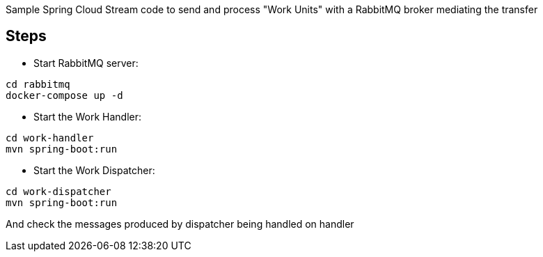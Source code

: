 Sample Spring Cloud Stream code to send and process "Work Units" with a RabbitMQ broker mediating the transfer

== Steps

* Start RabbitMQ server:

[source]
----
cd rabbitmq
docker-compose up -d
----


* Start the Work Handler:

[source]
----
cd work-handler
mvn spring-boot:run
----

* Start the Work Dispatcher:

[source]
----
cd work-dispatcher
mvn spring-boot:run
----

And check the messages produced by dispatcher being handled on handler
